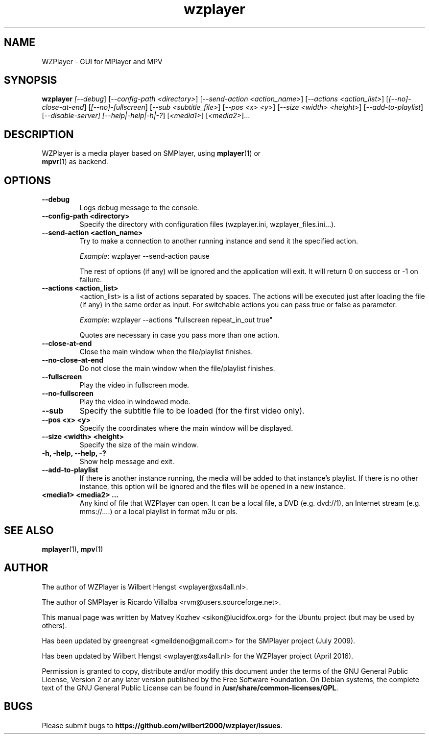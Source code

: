 .TH wzplayer 1 "April 2016" "The WZPlayer Project" "WZPlayer"
.SH NAME
WZPlayer \- GUI for MPlayer and MPV
.SH SYNOPSIS
.B wzplayer
.I [\fI-\-debug\fR] [\fI-\-config-path <directory>\fR]
[\fI-\-send-action <action_name>\fR] [\fI-\-actions <action_list>\fR]
[\fI[\-\-no]\-close\-at\-end\fR] [\fI[\-\-no]\-fullscreen\fR]
[\fI\-\-sub <subtitle_file>\fR] [\fI-\-pos <x> <y>\fR] [\fI-\-size <width> <height>\fR]
[\fI\-\-add\-to\-playlist\fR] [\fI-\-disable-server]
[\fI\-\-help|\-help|\-h|\-?\fR] [\fI<media1>\fR] [\fI<media2>\fR]...
.SH DESCRIPTION
.TP
WZPlayer is a media player based on SMPlayer, using \fBmplayer\fR(1) or \fBmpvr\fR(1) as backend.
.SH OPTIONS
.TP
.B \-\-debug
Logs debug message to the console.
.TP
.B \-\-config\-path <directory>
Specify the directory with configuration files (wzplayer.ini, wzplayer_files.ini...).
.TP
.B \-\-send\-action <action_name>
Try to make a connection to another running instance and send it the specified action.
.IP
\fIExample\fR: wzplayer \-\-send\-action pause
.IP
The rest of options (if any) will be ignored and the application will exit. It will return 0
on success or \-1 on failure.
.TP
.B \-\-actions <action_list>
<action_list> is a list of actions separated by spaces. The
actions will be executed just after loading the file (if
any) in the same order as input. For switchable actions
you can pass true or false as parameter. 
.IP
\fIExample\fR: wzplayer \-\-actions "fullscreen repeat_in_out true"
.IP
Quotes are necessary in case you pass more than one action.
.TP
.B \-\-close\-at\-end
Close the main window when the file/playlist
finishes.
.TP
.B \-\-no\-close\-at\-end
Do not close the main window when the file/playlist
finishes.
.TP
.B \-\-fullscreen
Play the video in fullscreen mode.
.TP
.B \-\-no\-fullscreen
Play the video in windowed mode.
.TP
.B \-\-sub
Specify the subtitle file to be loaded (for the first video only).
.TP
.B \-\-pos <x> <y>
Specify the coordinates where the main window will be displayed.
.TP
.B \-\-size <width> <height>
Specify the size of the main window.
.TP
.B \-h, \-help, \-\-help, \-?
Show help message and exit.
.TP
.B \-\-add\-to\-playlist
If there is another instance running, the media will be
added to that instance's playlist. If there is no other
instance, this option will be ignored and the files will be
opened in a new instance.
.TP
.B <media1> <media2> ...
Any kind of file that WZPlayer can open. It can be a local file,
a DVD (e.g. dvd://1), an Internet stream
(e.g. mms://....) or a local playlist in format m3u or pls.
.SH "SEE ALSO"
\fBmplayer\fR(1), \fBmpv\fR(1)
.SH AUTHOR
The author of WZPlayer is Wilbert Hengst <wplayer@xs4all.nl>.

The author of SMPlayer is Ricardo Villalba <rvm@users.sourceforge.net>.

This manual page was written by Matvey Kozhev <sikon@lucidfox.org> for the
Ubuntu project (but may be used by others).

Has been updated by greengreat <gmeildeno@gmail.com> for the SMPlayer project (July 2009).

Has been updated by Wilbert Hengst <wplayer@xs4all.nl> for the WZPlayer project (April 2016).

Permission is granted to copy, distribute and/or modify this document
under the terms of the GNU General Public License, Version 2 or any later
version published by the Free Software Foundation. On Debian systems, the
complete text of the GNU General Public License can be found in
\fB/usr/share/common-licenses/GPL\fR.
				   
.SH BUGS
Please submit bugs to \fBhttps://github.com/wilbert2000/wzplayer/issues\fR.
